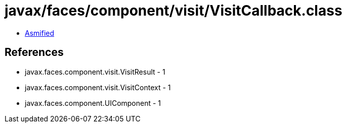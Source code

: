 = javax/faces/component/visit/VisitCallback.class

 - link:VisitCallback-asmified.java[Asmified]

== References

 - javax.faces.component.visit.VisitResult - 1
 - javax.faces.component.visit.VisitContext - 1
 - javax.faces.component.UIComponent - 1
